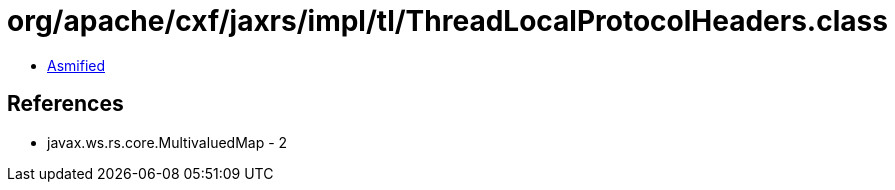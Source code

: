 = org/apache/cxf/jaxrs/impl/tl/ThreadLocalProtocolHeaders.class

 - link:ThreadLocalProtocolHeaders-asmified.java[Asmified]

== References

 - javax.ws.rs.core.MultivaluedMap - 2
